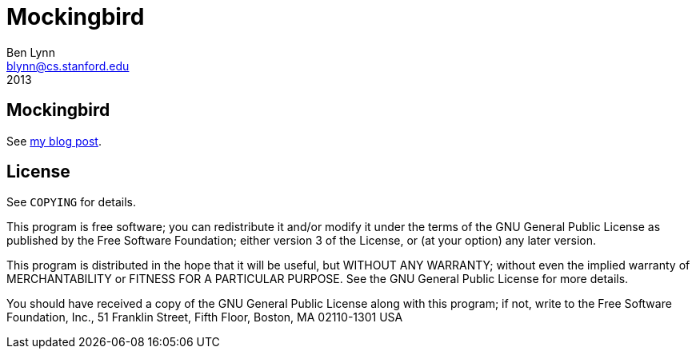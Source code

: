 = Mockingbird =
Ben Lynn <blynn@cs.stanford.edu>
2013

== Mockingbird ==

See
http://benlynn.blogspot.com/2013/11/to-brute-force-mockingbird.html[my blog post].

== License ==

See `COPYING` for details.

This program is free software; you can redistribute it and/or modify it under
the terms of the GNU General Public License as published by the Free Software
Foundation; either version 3 of the License, or (at your option) any later
version.

This program is distributed in the hope that it will be useful, but WITHOUT ANY
WARRANTY; without even the implied warranty of MERCHANTABILITY or FITNESS FOR A
PARTICULAR PURPOSE. See the GNU General Public License for more details.

You should have received a copy of the GNU General Public License along with
this program; if not, write to the Free Software Foundation, Inc., 51 Franklin
Street, Fifth Floor, Boston, MA 02110-1301  USA
